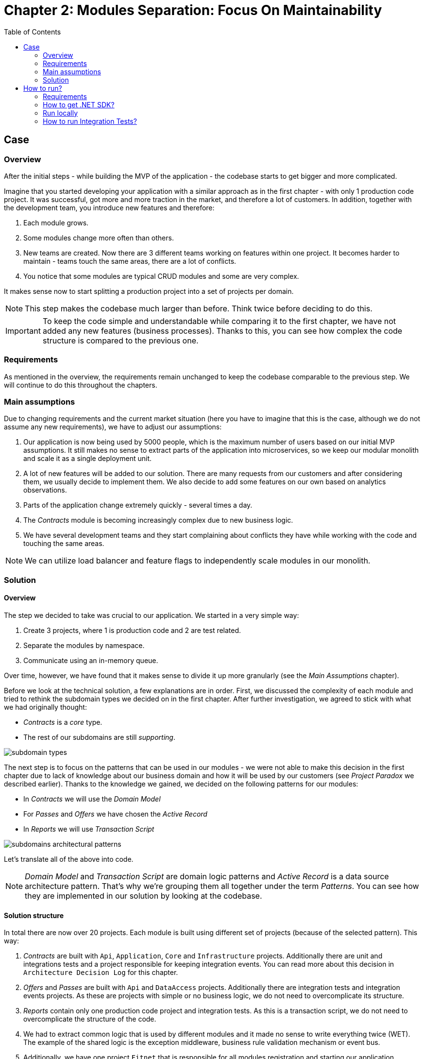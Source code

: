 = Chapter 2: Modules Separation: Focus On Maintainability
:toc:

== Case

=== Overview

After the initial steps - while building the MVP of the application - the codebase starts to get bigger and more complicated.

Imagine that you started developing your application with a similar approach as in the first chapter - with only 1 production code project. It was successful, got more and more traction in the market, and therefore a lot of customers. In addition, together with the development team, you introduce new features and therefore:

1. Each module grows.
2. Some modules change more often than others.
3. New teams are created. Now there are 3 different teams working on features within one project. It becomes harder to maintain - teams touch the same areas, there are a lot of conflicts.
4. You notice that some modules are typical CRUD modules and some are very complex.

It makes sense now to start splitting a production project into a set of projects per domain. 

NOTE: This step makes the codebase much larger than before. Think twice before deciding to do this.

IMPORTANT: To keep the code simple and understandable while comparing it to the first chapter, we have not added any new features (business processes). Thanks to this, you can see how complex the code structure is compared to the previous one.

=== Requirements

As mentioned in the overview, the requirements remain unchanged to keep the codebase comparable to the previous step. We will continue to do this throughout the chapters.

=== Main assumptions

Due to changing requirements and the current market situation (here you have to imagine that this is the case, although we do not assume any new requirements), we have to adjust our assumptions:

1. Our application is now being used by 5000 people, which is the maximum number of users based on our initial MVP assumptions. It still makes no sense to extract parts of the application into microservices, so we keep our modular monolith and scale it as a single deployment unit.
2. A lot of new features will be added to our solution. There are many requests from our customers and after considering them, we usually decide to implement them. We also decide to add some features on our own based on analytics observations.
3. Parts of the application change extremely quickly - several times a day.
4. The _Contracts_ module is becoming increasingly complex due to new business logic.
5. We have several development teams and they start complaining about conflicts they have while working with the code and touching the same areas.

NOTE: We can utilize load balancer and feature flags to independently scale modules in our monolith.

=== Solution

==== Overview

The step we decided to take was crucial to our application. We started in a very simple way:

1. Create 3 projects, where 1 is production code and 2 are test related.
2. Separate the modules by namespace.
3. Communicate using an in-memory queue.

Over time, however, we have found that it makes sense to divide it up more granularly (see the _Main Assumptions_ chapter). 

Before we look at the technical solution, a few explanations are in order. First, we discussed the complexity of each module and tried to rethink the subdomain types we decided on in the first chapter. After further investigation, we agreed to stick with what we had originally thought:

- _Contracts_ is a _core_ type.
- The rest of our subdomains are still _supporting_.

image::Assets/subdomain_types.jpg[]

The next step is to focus on the patterns that can be used in our modules - we were not able to make this decision in the first chapter due to lack of knowledge about our business domain and how it will be used by our customers (see _Project Paradox_ we described earlier). Thanks to the knowledge we gained, we decided on the following patterns for our modules:

- In _Contracts_ we will use the _Domain Model_
- For _Passes_ and _Offers_ we have chosen the _Active Record_
- In _Reports_ we will use _Transaction Script_

image::../Assets/subdomains_architectural_patterns.jpg[]

Let's translate all of the above into code.

NOTE: _Domain Model_ and _Transaction Script_ are domain logic patterns and _Active Record_ is a data source architecture pattern. That's why we're grouping them all together under the term _Patterns_. You can see how they are implemented in our solution by looking at the codebase.

==== Solution structure

In total there are now over 20 projects. Each module is built using different set of projects (because of the selected pattern). This way:

1. _Contracts_ are built with `Api`, `Application`, `Core` and `Infrastructure` projects. Additionally there are unit and integrations tests and a project responsible for keeping integration events. You can read more about this decision in `Architecture Decision Log` for this chapter.
2. _Offers_ and _Passes_ are built with `Api` and `DataAccess` projects. Additionally there are integration tests and integration events projects. As these are projects with simple or no business logic, we do not need to overcomplicate its structure.
3. _Reports_ contain only one production code project and integration tests. As this is a transaction script, we do not need to overcomplicate the structure of the code.
4. We had to extract common logic that is used by different modules and it made no sense to write everything twice (WET). The example of the shared logic is the exception middleware, business rule validation mechanism or event bus.
5. Additionally, we have one project `Fitnet` that is responsible for all modules registration and starting our application.

NOTE: You can now see how complex the code get. As an exercise, compare it with a simple structure from the first chapter. In the end, you can ask yourself if it is worth to focus on such division for your application MVP, especially as the requirements will change a lot in the initial phases of development.

==== Communication

We decided to keep the in-memory queue communication (because we plan to replace it in the third chapter), but it makes sense to think about a more reliable component. 

You have several options - e.g. implement an _Outbox_ pattern or integrate a 3rd party component like RabbitMQ. That way, if something goes wrong in the process, you can retry and send the information again.

The change we have already made in this chapter is to create a separate project for each module that sends an integration event. This way the consuming modules can only reference this project and use the integration event from the sending module. The disadvantage of this solution is that we are tightly coupling, for example, the _Passes_ module with a project from the _Contracts_ module.

IMPORTANT: The above problem of an additional project for the module's integration events can be solved either by extending the in-memory implementation of our queue or by using a third party component, which we will show in the third chapter.

==== Tests

Compared to the previous chapter, where we only had 2 projects with tests: `Fitnet.UnitTests` and `Fitnet.IntegrationTests`, we decided to split them into separate projects for each module. This way, each module has the following structure:

- `SelectedModule.UnitTests`
- `SelectedModule.IntegrationTests`

Tests are located in solution folders: `SelectedModule | Tests | SelectedModule.*Tests`.

In addition, tests for common code (such as `ExceptionMiddleware`) are located in the `Common` namespace.

==== Miscellaneous

We have introduced a concept of feature triggers that can enable and disable any module. This is important because:

1. We can set the visibility of each module in the production code. This allows us to turn them on or off based on business needs (or subscription levels).
2. We can ensure that testing a particular module does not require running the entire application. Instead we can configure it so that for e.g. `Passes.IntegrationTests` we want to set up the environment that will run only Passes (or 2 modules if it requires integration between several).

NOTE: This step is not required in your application, but is highly recommended - it will help make it as flexible as possible and can reduce the cost of resources needed to run the entire application.

== How to run?

=== Requirements

- .NET SDK
- Docker

=== How to get .NET SDK?

To run the Fitnet application, you will need to have the recent .NET SDK installed on your computer.

Click link:https://dotnet.microsoft.com/en-us/download[here] 

to download it from the official Microsoft website.

=== Run locally

The Fitnet application requires Docker to run properly.

There are only 3 steps you need to start the application:

1. Make sure that you are in `/Src` directory. 
2. Run `docker-compose build` to build the image of the application.
3. Run `docker-compose up` to start the application. In the meantime it will also start Postgres inside container.

The application runs on port `:8080`. Please navigate to http://localhost:8080 in your browser or http://localhost:8080/swagger/index.html to explore the API.

That's it! You should now be able to run the application using either one of the above. :thumbsup:

=== How to run Integration Tests?
To run the integration tests go to a module integration tests (`SelectedModule.IntegrationTests`) and run using either the command:
[source,shell]
----
dotnet test
----
or the `IDE test Explorer`. 

These tests are written using `xUnit` and require `Docker` to be running as they use `test containers` package to run PostgresSQL in a Docker container during testing. 
Therefore, make sure to have `Docker` running before executing the integration tests.